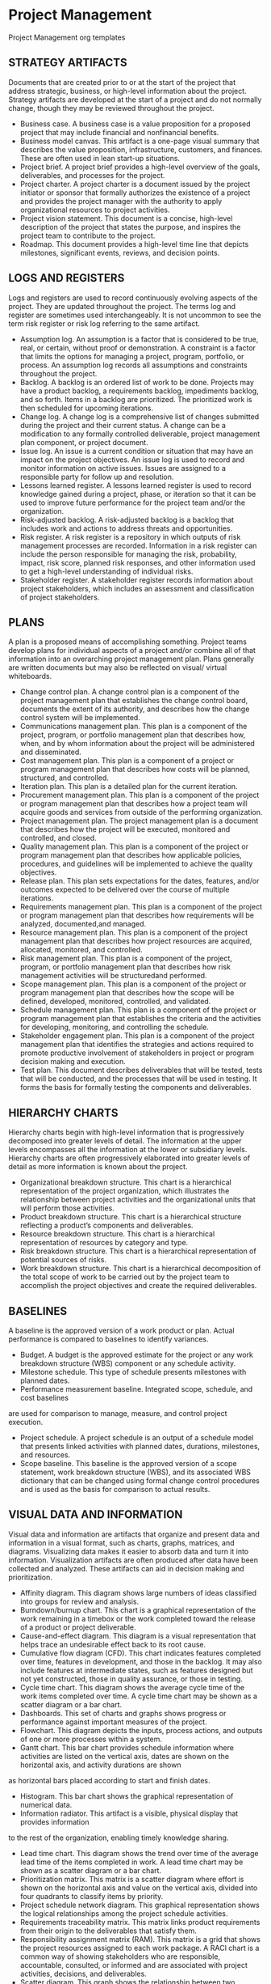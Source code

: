 * Project Management
Project Management org templates

** STRATEGY ARTIFACTS
Documents that are created prior to or at the start of the project that address strategic, business, or high-level information about the project. Strategy artifacts are developed at the start of a project and do not normally change, though they may be reviewed throughout the project.
- Business case. A business case is a value proposition for a proposed project that may include financial and nonfinancial benefits.
- Business model canvas. This artifact is a one-page visual summary that describes the value proposition, infrastructure, customers, and finances. These are often used in lean start-up situations.
- Project brief. A project brief provides a high-level overview of the goals, deliverables, and processes for the project.
- Project charter. A project charter is a document issued by the project initiator or sponsor that formally authorizes the existence of a project and provides the project manager with the authority to apply organizational resources to project activities.
- Project vision statement. This document is a concise, high-level description of the project that states the purpose, and inspires the project team to contribute to the project.
- Roadmap. This document provides a high-level time line that depicts milestones, significant events, reviews, and decision points.

** LOGS AND REGISTERS
Logs and registers are used to record continuously evolving aspects of the project. They are updated throughout the project. The terms log and register are sometimes used interchangeably. It is not uncommon to see the term risk register or risk log referring to the same artifact.
- Assumption log. An assumption is a factor that is considered to be true, real, or certain, without proof or demonstration. A constraint is a factor that limits the options for managing a project, program, portfolio, or process. An assumption log records all assumptions and constraints throughout the project.
- Backlog. A backlog is an ordered list of work to be done. Projects may have a product backlog, a requirements backlog, impediments backlog, and so forth. Items in a backlog are prioritized. The prioritized work is then scheduled for upcoming iterations.
- Change log. A change log is a comprehensive list of changes submitted during the project and their current status. A change can be a modification to any formally controlled deliverable, project management plan component, or project document.
- Issue log. An issue is a current condition or situation that may have an impact on the project objectives. An issue log is used to record and monitor information on active issues. Issues are assigned to a responsible party for follow up and resolution.
- Lessons learned register. A lessons learned register is used to record knowledge gained during a project, phase, or iteration so that it can be used to improve future performance for the project team and/or the organization.
- Risk-adjusted backlog. A risk-adjusted backlog is a backlog that includes work and actions to address threats and opportunities.
- Risk register. A risk register is a repository in which outputs of risk management processes are recorded. Information in a risk register can include the person responsible for managing the risk, probability, impact, risk score, planned risk responses, and other information used to get a high-level understanding of individual risks.
- Stakeholder register. A stakeholder register records information about project stakeholders, which includes an assessment and classification of project stakeholders.

** PLANS
A plan is a proposed means of accomplishing something. Project teams develop plans for individual aspects of a project and/or combine all of that information into an overarching project management plan. Plans generally are written documents but may also be reflected on visual/ virtual whiteboards.
- Change control plan. A change control plan is a component of the project management plan that establishes the change control board, documents the extent of its authority, and describes how the change control system will be implemented.
- Communications management plan. This plan is a component of the project, program, or portfolio management plan that describes how, when, and by whom information about the project will be administered and disseminated.
- Cost management plan. This plan is a component of a project or program management plan that describes how costs will be planned, structured, and controlled.
- Iteration plan. This plan is a detailed plan for the current iteration.
- Procurement management plan. This plan is a component of the project or program management plan that describes how a project team will acquire goods and services from outside of the performing organization.
- Project management plan. The project management plan is a document that describes how the project will be executed, monitored and controlled, and closed.
- Quality management plan. This plan is a component of the project or program management plan that describes how applicable policies, procedures, and guidelines will be implemented to achieve the quality objectives.
- Release plan. This plan sets expectations for the dates, features, and/or outcomes expected to be delivered over the course of multiple iterations.
- Requirements management plan. This plan is a component of the project or program management plan that describes how requirements will be analyzed, documented,and managed.
- Resource management plan. This plan is a component of the project management plan that describes how project resources are acquired, allocated, monitored, and controlled.
- Risk management plan. This plan is a component of the project, program, or portfolio management plan that describes how risk management activities will be structuredand performed.
- Scope management plan. This plan is a component of the project or program management plan that describes how the scope will be defined, developed, monitored, controlled, and validated.
- Schedule management plan. This plan is a component of the project or program management plan that establishes the criteria and the activities for developing, monitoring, and controlling the schedule.
- Stakeholder engagement plan. This plan is a component of the project management plan that identifies the strategies and actions required to promote productive involvement of stakeholders in project or program decision making and execution.
- Test plan. This document describes deliverables that will be tested, tests that will be conducted, and the processes that will be used in testing. It forms the basis for formally testing the components and deliverables.

** HIERARCHY CHARTS
Hierarchy charts begin with high-level information that is progressively decomposed into greater levels of detail. The information at the upper levels encompasses all the information at the lower or subsidiary levels. Hierarchy charts are often progressively elaborated into greater levels of detail as more information is known about the project.
- Organizational breakdown structure. This chart is a hierarchical representation of the project organization, which illustrates the relationship between project activities and the organizational units that will perform those activities.
- Product breakdown structure. This chart is a hierarchical structure reflecting a product’s components and deliverables.
- Resource breakdown structure. This chart is a hierarchical representation of resources by category and type.
- Risk breakdown structure. This chart is a hierarchical representation of potential sources of risks.
- Work breakdown structure. This chart is a hierarchical decomposition of the total scope of work to be carried out by the project team to accomplish the project objectives and create the required deliverables.

** BASELINES
A baseline is the approved version of a work product or plan. Actual performance is compared to baselines to identify variances.
- Budget. A budget is the approved estimate for the project or any work breakdown structure (WBS) component or any schedule activity.
- Milestone schedule. This type of schedule presents milestones with planned dates.
- Performance measurement baseline. Integrated scope, schedule, and cost baselines
are used for comparison to manage, measure, and control project execution.
- Project schedule. A project schedule is an output of a schedule model that presents linked activities with planned dates, durations, milestones, and resources.
- Scope baseline. This baseline is the approved version of a scope statement, work breakdown structure (WBS), and its associated WBS dictionary that can be changed using formal change control procedures and is used as the basis for comparison to actual results.

** VISUAL DATA AND INFORMATION
Visual data and information are artifacts that organize and present data and information in a visual format, such as charts, graphs, matrices, and diagrams. Visualizing data makes it easier to absorb data and turn it into information. Visualization artifacts are often produced after data have been collected and analyzed. These artifacts can aid in decision making and prioritization.
- Affinity diagram. This diagram shows large numbers of ideas classified into groups for review and analysis.
- Burndown/burnup chart. This chart is a graphical representation of the work remaining in a timebox or the work completed toward the release of a product or project deliverable.
- Cause-and-effect diagram. This diagram is a visual representation that helps trace an undesirable effect back to its root cause.
- Cumulative flow diagram (CFD). This chart indicates features completed over time, features in development, and those in the backlog. It may also include features at intermediate states, such as features designed but not yet constructed, those in quality assurance, or those in testing.
- Cycle time chart. This diagram shows the average cycle time of the work items completed over time. A cycle time chart may be shown as a scatter diagram or a bar chart.
- Dashboards. This set of charts and graphs shows progress or performance against important measures of the project.
- Flowchart. This diagram depicts the inputs, process actions, and outputs of one or more processes within a system.
- Gantt chart. This bar chart provides schedule information where activities are listed on the vertical axis, dates are shown on the horizontal axis, and activity durations are shown
as horizontal bars placed according to start and finish dates.
- Histogram. This bar chart shows the graphical representation of numerical data.
- Information radiator. This artifact is a visible, physical display that provides information
to the rest of the organization, enabling timely knowledge sharing.
- Lead time chart. This diagram shows the trend over time of the average lead time of the items completed in work. A lead time chart may be shown as a scatter diagram or a bar chart.
- Prioritization matrix. This matrix is a scatter diagram where effort is shown on the horizontal axis and value on the vertical axis, divided into four quadrants to classify items by priority.
- Project schedule network diagram. This graphical representation shows the logical relationships among the project schedule activities.
- Requirements traceability matrix. This matrix links product requirements from their origin to the deliverables that satisfy them.
- Responsibility assignment matrix (RAM). This matrix is a grid that shows the project resources assigned to each work package. A RACI chart is a common way of showing stakeholders who are responsible, accountable, consulted, or informed and are associated with project activities, decisions, and deliverables.
- Scatter diagram. This graph shows the relationship between two variables.
- S-curve. This graph displays cumulative costs over a specified period of time.
- Stakeholder engagement assessment matrix. This matrix compares current and desired stakeholder engagement levels.
- Story map. A story map is a visual model of all the features and functionality desired for a given product, created to give the project team a holistic view of what they are building and why.
- Throughput chart. This chart shows the accepted deliverables over time. A throughput chart may be shown as a scatter diagram or a bar chart.
- Use case. This artifact describes and explores how a user interacts with a system to achieve a specific goal.
- Value stream map. This is a lean enterprise method used to document, analyze, and improve the flow of information or materials required to produce a product or service for a customer. Value stream maps can be used to identify waste.
- Velocity chart. This chart tracks the rate at which the deliverables are produced, validated, and accepted within a predefined interval.

** REPORTS
Reports are formal records or summaries of information. Reports communicate relevant (usually summary level) information to stakeholders. Often reports are given to stakeholders who are interested in the project status, such as sponsors, business owners, or PMOs.
- Quality report. This project document includes quality management issues, recommendations for corrective actions, and a summary of findings from quality control activities. It may include recommendations for process, project, and product improvements.
- Risk report. This project document is developed progressively throughout the risk management processes and summarizes information on individual project risks and the level of overall project risk.
- Status report. This document provides a report on the current status of the project. It may include information on progress since the last report and forecasts for cost and schedule performance.

** AGREEMENTS AND CONTRACTS
An agreement is any document or communication that defines the intentions of the parties. In projects, agreements take the form of contracts or other defined understandings. A contract is
a mutually binding agreement that obligates the seller to provide the specified product, service, or result and obligates the buyer to pay for it. There are different types of contracts, some of which fall within a category of fixed-price or cost-reimbursable contracts.
- Fixed-price contracts. This category of contract involves setting a fixed price for a well-defined product, service, or result. Fixed-price contracts include firm fixed price (FFP), fixed-price incentive fee (FPIF), and fixed price with economic price adjustment (FP-EPA), among others.
- Cost-reimbursable contracts. This category of contracts involves payments to the seller for actual costs incurred for completing the work plus a fee representing seller profit. These contracts are often used when the project scope is not well defined or is subject to frequent change. Cost-reimbursable contracts include cost plus award fee (CPAF), cost plus fixed fee (CPFF), and cost plus incentive fee (CPIF).
- Time and materials (T&M). This contract establishes a fixed rate, but not a precise statement of work. It can be used for staff augmentation, subject matter expertise, or other outside support.
- Indefinite delivery indefinite quantity (IDIQ). This contract provides for an indefinite quantity of goods or services, with a stated lower and upper limit, and within a fixed
time period. These contracts can be used for architectural, engineering, or information technology engagements.
- Other agreements. Other types of agreements include memorandum of understanding (MOU), memorandum of agreement (MOA), service level agreement (SLA), basic ordering agreement (BOA), among others.

** OTHER ARTIFACTS
The documents and deliverables described here do not fit into a specific category; however, they are important artifacts that are used for a variety of purposes.
- Activity list. This document provides a tabulation of schedule activities that shows the activity description, activity identifier, and a sufficiently detailed scope of work description so project team members understand what work is to be performed.
- Bid documents. Bid documents are used to request proposals from prospective sellers. Depending on the goods or services needed, bid documents can include, among others:
  - Request for information (RFI),
  - Request for quotation (RFQ), and
  - Request for proposal (RFP).
- Metrics. Metrics describe an attribute and how to measure it.
- Project calendar. This calendar identifies working days and shifts that are available
for scheduled activities.
- Requirements documentation. This document is a record of product requirements and relevant information needed to manage the requirements, which includes the associated category, priority, and acceptance criteria.
- Project team charter. This document records the project team values, agreements,
and operating guidelines, and establishes clear expectations regarding acceptable behavior by project team members.
- User story. A user story is a brief description of an outcome for a specific user, which is a promise of a conversation to clarify details.

** ARTIFACTS APPLIED ACROSS PERFORMANCE DOMAINS
Different artifacts are more likely to be useful in different performance domains. While the delivery approach, product, and organizational environment will determine which artifacts are most applicable for a specific project, there are some performance domains that are more likely to make use of specific artifacts. Table 4-3 suggests the performance domain(s) where each artifact is more likely to be of use; however, the project manager and/or project team has the ultimate responsibility for selecting and tailoring the artifacts for their project.


#+CAPTION: Mapping of Artifacts Likely to Be Used in Each Performance Domain
label:artifacts_mapping
| Artifact                                   | Team[fn:t1c1] | Stake[fn:t1c2] | DA LC [fn:t1c3] | Plan[fn:t1c4] | P Work[fn:t1c5] | Deliv[fn:t1c6] | Measu[fn:t1c7] | Uncer[fn:t1c8] |
|--------------------------------------------+---------------+----------------+-----------------+---------------+-----------------+----------------+----------------+----------------|
| *Strategy:*                                |               |                |                 |               |                 |                |                |                |
|--------------------------------------------+---------------+----------------+-----------------+---------------+-----------------+----------------+----------------+----------------|
| Business case                              |               | x              |                 | x             |                 |                |                |                |
| Project brief                              |               | x              |                 | x             |                 |                |                |                |
| Project charter                            |               | x              |                 | x             |                 |                |                |                |
| Project vision statement                   |               | x              |                 | x             |                 |                |                |                |
| Roadmap                                    |               | x              | x               | x             |                 |                |                |                |
| *Log and Register Artifacts:*              |               |                |                 |               |                 |                |                |                |
| Assumption log                             |               |                |                 | x             | x               | x              |                | x              |
| Backlog                                    |               |                |                 | x             | x               | x              |                |                |
| Change log                                 |               |                |                 |               | x               | x              |                |                |
| Issue log                                  |               |                |                 |               | x               |                |                |                |
| Lessons learned register                   |               |                |                 |               | x               |                |                |                |
| Risk-adjusted backlog                      |               |                |                 | x             |                 |                |                | x              |
| Risk register                              |               |                |                 | x             | x               | x              |                | x              |
| Stakeholder register                       |               | x              |                 | x             |                 |                |                |                |
|--------------------------------------------+---------------+----------------+-----------------+---------------+-----------------+----------------+----------------+----------------|
| *Plan:*                                    |               |                |                 | x             | x               | x              |                |                |
|--------------------------------------------+---------------+----------------+-----------------+---------------+-----------------+----------------+----------------+----------------|
| Change control plan                        |               | x              |                 | x             | x               |                |                |                |
| Communications management plan             |               |                |                 | x             |                 |                |                |                |
| Cost management plan                       |               |                |                 | x             |                 |                |                |                |
| Iteration plan                             |               |                |                 | x             |                 |                |                |                |
| Procurement management plan                |               |                |                 | x             | x               |                |                |                |
| Project management plan                    |               | x              |                 | x             | x               |                |                |                |
| Quality management plan                    |               |                |                 | x             | x               |                |                |                |
| Release plan                               |               |                |                 | x             |                 | x              |                |                |
| Requirements management plan               |               |                |                 | x             |                 | x              |                |                |
| Resource management plan                   |               |                |                 | x             | x               |                |                |                |
| Risk management plan                       |               |                |                 | x             | x               |                |                | x              |
| Scope management plan                      |               |                |                 | x             |                 | x              |                |                |
| Schedule management plan                   |               |                |                 | x             | x               | x              |                |                |
| Stakeholder engagement plan                |               | x              |                 | x             |                 |                |                |                |
| Test plan                                  |               |                |                 | x             | x               | x              | x              |                |
|--------------------------------------------+---------------+----------------+-----------------+---------------+-----------------+----------------+----------------+----------------|
| *Hierarchy Chart:*                         |               |                |                 |               |                 |                |                |                |
|--------------------------------------------+---------------+----------------+-----------------+---------------+-----------------+----------------+----------------+----------------|
| Organizational breakdown structure         | x             | x              |                 | x             |                 |                |                |                |
| Product breakdown structure                |               |                |                 | x             |                 | x              |                |                |
| Resource breakdown structure               | x             |                |                 | x             | x               |                | x              |                |
| Risk breakdown structure                   |               |                |                 |               | x               |                |                | x              |
| [[./Hierarchy_chart/work_breakdown_structure.org][Work breakdown structure]]                   |               |                |                 | x             |                 | x              | x              |                |
|--------------------------------------------+---------------+----------------+-----------------+---------------+-----------------+----------------+----------------+----------------|
| *Baseline:*                                |               |                |                 |               |                 |                |                |                |
|--------------------------------------------+---------------+----------------+-----------------+---------------+-----------------+----------------+----------------+----------------|
| Budget                                     |               |                |                 | x             | x               |                | x              |                |
| Milestone schedule                         |               |                | x               | x             | x               |                | x              |                |
| Performance measurement baseline           |               |                |                 | x             | x               | x              | x              |                |
| Project schedule                           |               |                |                 | x             | x               |                | x              |                |
| Scope baseline                             |               |                |                 | x             | x               |                | x              |                |
|--------------------------------------------+---------------+----------------+-----------------+---------------+-----------------+----------------+----------------+----------------|
| *Visual Data and Information:*             |               |                |                 | x             | x               | x              | x              |                |
|--------------------------------------------+---------------+----------------+-----------------+---------------+-----------------+----------------+----------------+----------------|
| Affinity diagram                           |               |                |                 | x             | x               |                | x              |                |
| Burn chart                                 |               |                |                 | x             |                 | x              | x              |                |
| Cause-and-effect diagram                   |               |                |                 |               | x               | x              |                | x              |
| Cycle time chart                           |               |                |                 |               |                 | x              | x              |                |
| Cumulative flow diagram                    |               |                |                 |               |                 | x              | x              |                |
| Dashboard                                  |               |                |                 |               | x               |                | x              |                |
| Flow chart                                 |               |                |                 |               | x               | x              | x              |                |
| Gantt chart                                |               |                |                 | x             | x               |                | x              |                |
| Histogram                                  |               |                |                 |               |                 |                | x              |                |
| Information radiator                       |               |                |                 |               | x               |                | x              |                |
| Lead time chart                            |               |                |                 |               |                 | x              | x              |                |
| Prioritization matrix                      |               | x              |                 |               | x               | x              |                |                |
| Project schedule network diagram           |               |                |                 | x             | x               |                |                |                |
| Requirements traceability matrix           |               |                |                 | x             |                 | x              | x              |                |
| Responsibility assignment matrix           |               |                |                 | x             | x               |                |                |                |
| Scatter diagram                            |               |                |                 |               | x               | x              | x              |                |
| S-curve                                    |               |                |                 | x             |                 |                | x              |                |
| Stakeholder engagement assessment matrix   |               | x              |                 | x             | x               |                |                |                |
| Story map                                  |               |                |                 | x             |                 | x              |                |                |
| Throughput chart                           |               |                |                 |               |                 | x              | x              |                |
| Use case                                   |               |                |                 | x             |                 | x              |                |                |
| Value stream map                           |               |                |                 |               | x               | x              | x              |                |
| Velocity chart                             |               |                |                 |               |                 | x              | x              |                |
|--------------------------------------------+---------------+----------------+-----------------+---------------+-----------------+----------------+----------------+----------------|
| *Report:*                                  |               |                |                 |               |                 |                |                |                |
|--------------------------------------------+---------------+----------------+-----------------+---------------+-----------------+----------------+----------------+----------------|
| Quality report                             |               |                |                 |               | x               | x              | x              |                |
| Risk report                                |               |                |                 |               | x               |                |                | x              |
| Status report                              |               |                |                 |               | x               |                |                |                |
|--------------------------------------------+---------------+----------------+-----------------+---------------+-----------------+----------------+----------------+----------------|
| *Agreements and Contracts:*                |               |                |                 |               |                 |                |                |                |
|--------------------------------------------+---------------+----------------+-----------------+---------------+-----------------+----------------+----------------+----------------|
| Fixed-price                                |               | x              |                 | x             | x               | x              | x              | x              |
| Cost-reimbursable                          |               | x              |                 | x             | x               | x              | x              | x              |
| Time and materials                         |               | x              |                 | x             | x               | x              | x              | x              |
| Indefinite time indefinite quantity (IDIQ) |               | x              |                 | x             | x               | x              | x              | x              |
| Other agreements                           |               | x              |                 | x             | x               | x              | x              | x              |
|--------------------------------------------+---------------+----------------+-----------------+---------------+-----------------+----------------+----------------+----------------|
| *Other:*                                   |               |                |                 |               |                 |                |                |                |
|--------------------------------------------+---------------+----------------+-----------------+---------------+-----------------+----------------+----------------+----------------|
| Activity list                              | x             | x              |                 | x             | x               |                |                |                |
| Bid documents                              |               | x              |                 | x             | x               |                |                |                |
| Metrics                                    |               |                |                 | x             |                 | x              | x              |                |
| Project calendars                          | x             |                |                 | x             | x               |                |                |                |
| Requirements documentation                 |               | x              |                 | x             |                 | x              | x              |                |
| Project team charter                       | x             |                |                 | x             |                 |                |                |                |
| User story                                 |               | x              |                 | x             |                 | x              |                |                |

[fn:t1c1] Team
[fn:t1c2] Stakeholders
[fn:t1c3] Dev Approach and Life Cycle
[fn:t1c4] Planning
[fn:t1c5] Project Work
[fn:t1c6] Delivery
[fn:t1c7] Measurement
[fn:t1c8] Uncertainty 

